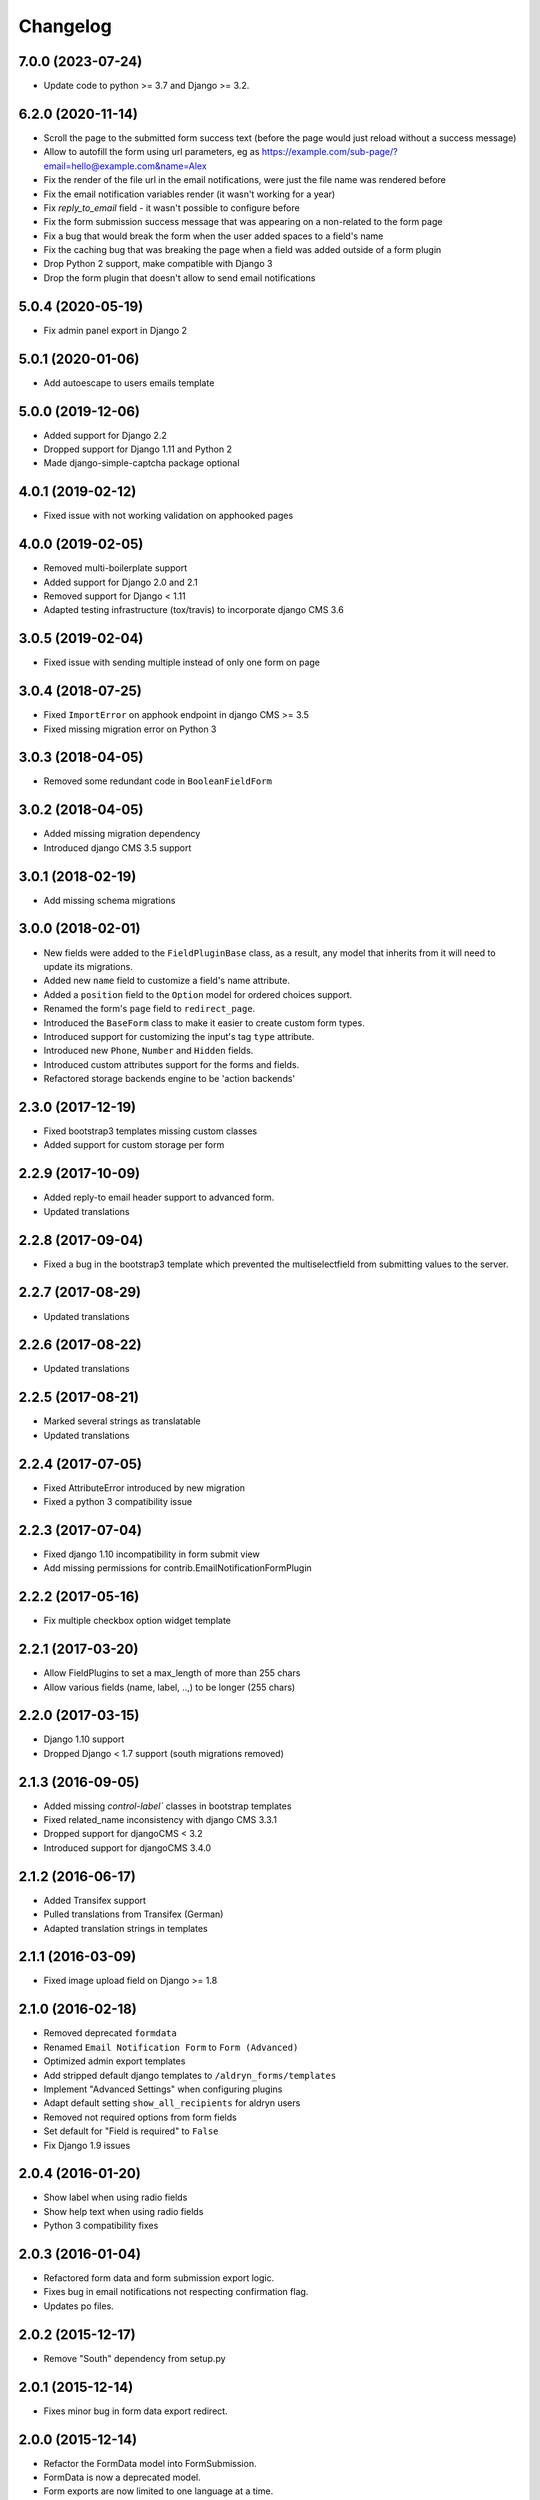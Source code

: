=========
Changelog
=========

7.0.0 (2023-07-24)
==================

* Update code to python >= 3.7 and Django >= 3.2.


6.2.0 (2020-11-14)
==================

* Scroll the page to the submitted form success text (before the page would just reload without a success message)
* Allow to autofill the form using url parameters, eg as https://example.com/sub-page/?email=hello@example.com&name=Alex
* Fix the render of the file url in the email notifications, were just the file name was rendered before
* Fix the email notification variables render (it wasn't working for a year)
* Fix `reply_to_email` field - it wasn't possible to configure before
* Fix the form submission success message that was appearing on a non-related to the form page
* Fix a bug that would break the form when the user added spaces to a field's name
* Fix the caching bug that was breaking the page when a field was added outside of a form plugin
* Drop Python 2 support, make compatible with Django 3
* Drop the form plugin that doesn't allow to send email notifications


5.0.4 (2020-05-19)
==================

* Fix admin panel export in Django 2


5.0.1 (2020-01-06)
==================

* Add autoescape to users emails template


5.0.0 (2019-12-06)
==================

* Added support for Django 2.2
* Dropped support for Django 1.11 and Python 2
* Made django-simple-captcha package optional


4.0.1 (2019-02-12)
==================

* Fixed issue with not working validation on apphooked pages


4.0.0 (2019-02-05)
==================

* Removed multi-boilerplate support
* Added support for Django 2.0 and 2.1
* Removed support for Django < 1.11
* Adapted testing infrastructure (tox/travis) to incorporate django CMS 3.6


3.0.5 (2019-02-04)
==================

* Fixed issue with sending multiple instead of only one form on page


3.0.4 (2018-07-25)
==================

* Fixed ``ImportError`` on apphook endpoint in django CMS >= 3.5
* Fixed missing migration error on Python 3


3.0.3 (2018-04-05)
==================

* Removed some redundant code in ``BooleanFieldForm``


3.0.2 (2018-04-05)
==================

* Added missing migration dependency
* Introduced django CMS 3.5 support


3.0.1 (2018-02-19)
==================

* Add missing schema migrations


3.0.0 (2018-02-01)
==================

* New fields were added to the ``FieldPluginBase`` class, as a result, any model
  that inherits from it will need to update its migrations.
* Added new ``name`` field to customize a field's name attribute.
* Added a ``position`` field to the ``Option`` model for ordered choices support.
* Renamed the form's ``page`` field to ``redirect_page``.
* Introduced the ``BaseForm`` class to make it easier to create custom form types.
* Introduced support for customizing the input's tag ``type`` attribute.
* Introduced new ``Phone``, ``Number`` and ``Hidden`` fields.
* Introduced custom attributes support for the forms and fields.
* Refactored storage backends engine to be 'action backends'


2.3.0 (2017-12-19)
==================

* Fixed bootstrap3 templates missing custom classes
* Added support for custom storage per form


2.2.9 (2017-10-09)
==================

* Added reply-to email header support to advanced form.
* Updated translations


2.2.8 (2017-09-04)
==================

* Fixed a bug in the bootstrap3 template which prevented the multiselectfield
  from submitting values to the server.


2.2.7 (2017-08-29)
==================

* Updated translations


2.2.6 (2017-08-22)
==================

* Updated translations


2.2.5 (2017-08-21)
==================

* Marked several strings as translatable
* Updated translations


2.2.4 (2017-07-05)
==================

* Fixed AttributeError introduced by new migration
* Fixed a python 3 compatibility issue


2.2.3 (2017-07-04)
==================

* Fixed django 1.10 incompatibility in form submit view
* Add missing permissions for contrib.EmailNotificationFormPlugin


2.2.2 (2017-05-16)
==================

* Fix multiple checkbox option widget template


2.2.1 (2017-03-20)
==================

* Allow FieldPlugins to set a max_length of more than 255 chars
* Allow various fields (name, label, ..,) to be longer (255 chars)


2.2.0 (2017-03-15)
==================

* Django 1.10 support
* Dropped Django < 1.7 support (south migrations removed)


2.1.3 (2016-09-05)
==================

* Added missing `control-label`` classes in bootstrap templates
* Fixed related_name inconsistency with django CMS 3.3.1
* Dropped support for djangoCMS < 3.2
* Introduced support for djangoCMS 3.4.0


2.1.2 (2016-06-17)
==================

* Added Transifex support
* Pulled translations from Transifex (German)
* Adapted translation strings in templates


2.1.1 (2016-03-09)
==================

* Fixed image upload field on Django >= 1.8


2.1.0 (2016-02-18)
==================

* Removed deprecated ``formdata``
* Renamed ``Email Notification Form`` to ``Form (Advanced)``
* Optimized admin export templates
* Add stripped default django templates to ``/aldryn_forms/templates``
* Implement "Advanced Settings" when configuring plugins
* Adapt default setting ``show_all_recipients`` for aldryn users
* Removed not required options from form fields
* Set default for "Field is required" to ``False``
* Fix Django 1.9 issues


2.0.4 (2016-01-20)
==================

* Show label when using radio fields
* Show help text when using radio fields
* Python 3 compatibility fixes


2.0.3 (2016-01-04)
==================

* Refactored form data and form submission export logic.
* Fixes bug in email notifications not respecting confirmation flag.
* Updates po files.


2.0.2 (2015-12-17)
==================

* Remove "South" dependency from setup.py


2.0.1 (2015-12-14)
==================

* Fixes minor bug in form data export redirect.


2.0.0 (2015-12-14)
==================

* Refactor the FormData model into FormSubmission.
* FormData is now a deprecated model.
* Form exports are now limited to one language at a time.


1.0.3 (2015-12-08)
==================

* Fixes critical bug with nested plugins.


1.0.2 (2015-12-08)
==================

* Fixes plugin ordering bug.
* Fixes TypeError on some fields because of the validator.
* Marks some strings as translatable.


1.0.1 (2015-11-26)
==================

* Allows for custom forms to opt out of a success message.


1.0.0 (2015-11-03)
==================

* Stable release


0.6.0 (2015-10-14)
==================

* adds validator on max_length fields
* cms 3.1 migration compatibility fix


0.5.1 (2015-09-29)
==================

* cms 3.1 compatibility fix


0.5.0 (2015-08-19)
==================

* added django 1.7 & 1.8 compatibility
* fixes AttributeError with orphan plugins


0.4.1 (2015-07-10)
==================

* added notification config class to support custom text variables
* allow disabling email html version
* allow hiding of email body txt format field
* fixed bug with serialized boolean value


0.4.0 (2015-07-02)
==================

* added email notification contrib app which includes new email notification form
* added html version to admin notification email text
* changed the users_notified field to a text field to support non user recipients
* hides the captcha field/value from serialized data
* cleaned up field serialization logic.


0.3.3 (2015-05-29)
==================

* added support for default values in selectfields, multiselectfields and radioselects (bootstrap).
* fixed empty values in select options


0.3.2 (2015-05-19)
==================

* bootstrap3 support
* added bootstrap markup templates for all field-types


0.3.0 (2015-03-02)
==================

* multi-boilerplate support
* new requirement: aldryn-boilerplates (needs configuration)
